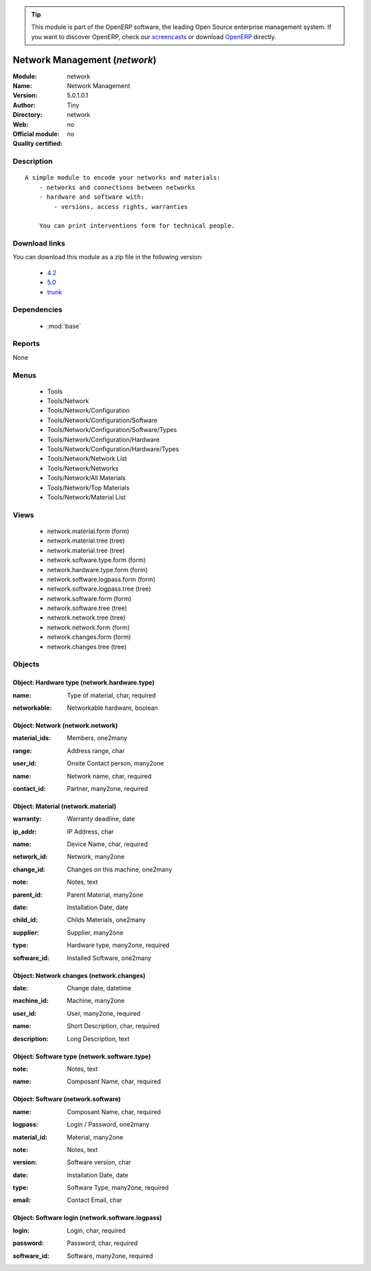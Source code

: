 
.. i18n: .. module:: network
.. i18n:     :synopsis: Network Management 
.. i18n:     :noindex:
.. i18n: .. 
..

.. module:: network
    :synopsis: Network Management 
    :noindex:
.. 

.. i18n: .. raw:: html
.. i18n: 
.. i18n:       <br />
.. i18n:     <link rel="stylesheet" href="../_static/hide_objects_in_sidebar.css" type="text/css" />
..

.. raw:: html

      <br />
    <link rel="stylesheet" href="../_static/hide_objects_in_sidebar.css" type="text/css" />

.. i18n: .. tip:: This module is part of the OpenERP software, the leading Open Source 
.. i18n:   enterprise management system. If you want to discover OpenERP, check our 
.. i18n:   `screencasts <http://openerp.tv>`_ or download 
.. i18n:   `OpenERP <http://openerp.com>`_ directly.
..

.. tip:: This module is part of the OpenERP software, the leading Open Source 
  enterprise management system. If you want to discover OpenERP, check our 
  `screencasts <http://openerp.tv>`_ or download 
  `OpenERP <http://openerp.com>`_ directly.

.. i18n: .. raw:: html
.. i18n: 
.. i18n:     <div class="js-kit-rating" title="" permalink="" standalone="yes" path="/network"></div>
.. i18n:     <script src="http://js-kit.com/ratings.js"></script>
..

.. raw:: html

    <div class="js-kit-rating" title="" permalink="" standalone="yes" path="/network"></div>
    <script src="http://js-kit.com/ratings.js"></script>

.. i18n: Network Management (*network*)
.. i18n: ==============================
.. i18n: :Module: network
.. i18n: :Name: Network Management
.. i18n: :Version: 5.0.1.0.1
.. i18n: :Author: Tiny
.. i18n: :Directory: network
.. i18n: :Web: 
.. i18n: :Official module: no
.. i18n: :Quality certified: no
..

Network Management (*network*)
==============================
:Module: network
:Name: Network Management
:Version: 5.0.1.0.1
:Author: Tiny
:Directory: network
:Web: 
:Official module: no
:Quality certified: no

.. i18n: Description
.. i18n: -----------
..

Description
-----------

.. i18n: ::
.. i18n: 
.. i18n:   A simple module to encode your networks and materials:
.. i18n:       - networks and connections between networks
.. i18n:       - hardware and software with:
.. i18n:           - versions, access rights, warranties
.. i18n:   
.. i18n:       You can print interventions form for technical people.
..

::

  A simple module to encode your networks and materials:
      - networks and connections between networks
      - hardware and software with:
          - versions, access rights, warranties
  
      You can print interventions form for technical people.

.. i18n: Download links
.. i18n: --------------
..

Download links
--------------

.. i18n: You can download this module as a zip file in the following version:
..

You can download this module as a zip file in the following version:

.. i18n:   * `4.2 <http://www.openerp.com/download/modules/4.2/network.zip>`_
.. i18n:   * `5.0 <http://www.openerp.com/download/modules/5.0/network.zip>`_
.. i18n:   * `trunk <http://www.openerp.com/download/modules/trunk/network.zip>`_
..

  * `4.2 <http://www.openerp.com/download/modules/4.2/network.zip>`_
  * `5.0 <http://www.openerp.com/download/modules/5.0/network.zip>`_
  * `trunk <http://www.openerp.com/download/modules/trunk/network.zip>`_

.. i18n: Dependencies
.. i18n: ------------
..

Dependencies
------------

.. i18n:  * :mod:`base`
..

 * :mod:`base`

.. i18n: Reports
.. i18n: -------
..

Reports
-------

.. i18n: None
..

None

.. i18n: Menus
.. i18n: -------
..

Menus
-------

.. i18n:  * Tools
.. i18n:  * Tools/Network
.. i18n:  * Tools/Network/Configuration
.. i18n:  * Tools/Network/Configuration/Software
.. i18n:  * Tools/Network/Configuration/Software/Types
.. i18n:  * Tools/Network/Configuration/Hardware
.. i18n:  * Tools/Network/Configuration/Hardware/Types
.. i18n:  * Tools/Network/Network List
.. i18n:  * Tools/Network/Networks
.. i18n:  * Tools/Network/All Materials
.. i18n:  * Tools/Network/Top Materials
.. i18n:  * Tools/Network/Material List
..

 * Tools
 * Tools/Network
 * Tools/Network/Configuration
 * Tools/Network/Configuration/Software
 * Tools/Network/Configuration/Software/Types
 * Tools/Network/Configuration/Hardware
 * Tools/Network/Configuration/Hardware/Types
 * Tools/Network/Network List
 * Tools/Network/Networks
 * Tools/Network/All Materials
 * Tools/Network/Top Materials
 * Tools/Network/Material List

.. i18n: Views
.. i18n: -----
..

Views
-----

.. i18n:  * network.material.form (form)
.. i18n:  * network.material.tree (tree)
.. i18n:  * network.material.tree (tree)
.. i18n:  * network.software.type.form (form)
.. i18n:  * network.hardware.type.form (form)
.. i18n:  * network.software.logpass.form (form)
.. i18n:  * network.software.logpass.tree (tree)
.. i18n:  * network.software.form (form)
.. i18n:  * network.software.tree (tree)
.. i18n:  * network.network.tree (tree)
.. i18n:  * network.network.form (form)
.. i18n:  * network.changes.form (form)
.. i18n:  * network.changes.tree (tree)
..

 * network.material.form (form)
 * network.material.tree (tree)
 * network.material.tree (tree)
 * network.software.type.form (form)
 * network.hardware.type.form (form)
 * network.software.logpass.form (form)
 * network.software.logpass.tree (tree)
 * network.software.form (form)
 * network.software.tree (tree)
 * network.network.tree (tree)
 * network.network.form (form)
 * network.changes.form (form)
 * network.changes.tree (tree)

.. i18n: Objects
.. i18n: -------
..

Objects
-------

.. i18n: Object: Hardware type (network.hardware.type)
.. i18n: #############################################
..

Object: Hardware type (network.hardware.type)
#############################################

.. i18n: :name: Type of material, char, required
..

:name: Type of material, char, required

.. i18n: :networkable: Networkable hardware, boolean
..

:networkable: Networkable hardware, boolean

.. i18n: Object: Network (network.network)
.. i18n: #################################
..

Object: Network (network.network)
#################################

.. i18n: :material_ids: Members, one2many
..

:material_ids: Members, one2many

.. i18n: :range: Address range, char
..

:range: Address range, char

.. i18n: :user_id: Onsite Contact person, many2one
..

:user_id: Onsite Contact person, many2one

.. i18n: :name: Network name, char, required
..

:name: Network name, char, required

.. i18n: :contact_id: Partner, many2one, required
..

:contact_id: Partner, many2one, required

.. i18n: Object: Material (network.material)
.. i18n: ###################################
..

Object: Material (network.material)
###################################

.. i18n: :warranty: Warranty deadline, date
..

:warranty: Warranty deadline, date

.. i18n: :ip_addr: IP Address, char
..

:ip_addr: IP Address, char

.. i18n: :name: Device Name, char, required
..

:name: Device Name, char, required

.. i18n: :network_id: Network, many2one
..

:network_id: Network, many2one

.. i18n: :change_id: Changes on this machine, one2many
..

:change_id: Changes on this machine, one2many

.. i18n: :note: Notes, text
..

:note: Notes, text

.. i18n: :parent_id: Parent Material, many2one
..

:parent_id: Parent Material, many2one

.. i18n: :date: Installation Date, date
..

:date: Installation Date, date

.. i18n: :child_id: Childs Materials, one2many
..

:child_id: Childs Materials, one2many

.. i18n: :supplier: Supplier, many2one
..

:supplier: Supplier, many2one

.. i18n: :type: Hardware type, many2one, required
..

:type: Hardware type, many2one, required

.. i18n: :software_id: Installed Software, one2many
..

:software_id: Installed Software, one2many

.. i18n: Object: Network changes (network.changes)
.. i18n: #########################################
..

Object: Network changes (network.changes)
#########################################

.. i18n: :date: Change date, datetime
..

:date: Change date, datetime

.. i18n: :machine_id: Machine, many2one
..

:machine_id: Machine, many2one

.. i18n: :user_id: User, many2one, required
..

:user_id: User, many2one, required

.. i18n: :name: Short Description, char, required
..

:name: Short Description, char, required

.. i18n: :description: Long Description, text
..

:description: Long Description, text

.. i18n: Object: Software type (network.software.type)
.. i18n: #############################################
..

Object: Software type (network.software.type)
#############################################

.. i18n: :note: Notes, text
..

:note: Notes, text

.. i18n: :name: Composant Name, char, required
..

:name: Composant Name, char, required

.. i18n: Object: Software (network.software)
.. i18n: ###################################
..

Object: Software (network.software)
###################################

.. i18n: :name: Composant Name, char, required
..

:name: Composant Name, char, required

.. i18n: :logpass: Login / Password, one2many
..

:logpass: Login / Password, one2many

.. i18n: :material_id: Material, many2one
..

:material_id: Material, many2one

.. i18n: :note: Notes, text
..

:note: Notes, text

.. i18n: :version: Software version, char
..

:version: Software version, char

.. i18n: :date: Installation Date, date
..

:date: Installation Date, date

.. i18n: :type: Software Type, many2one, required
..

:type: Software Type, many2one, required

.. i18n: :email: Contact Email, char
..

:email: Contact Email, char

.. i18n: Object: Software login (network.software.logpass)
.. i18n: #################################################
..

Object: Software login (network.software.logpass)
#################################################

.. i18n: :login: Login, char, required
..

:login: Login, char, required

.. i18n: :password: Password, char, required
..

:password: Password, char, required

.. i18n: :software_id: Software, many2one, required
..

:software_id: Software, many2one, required
